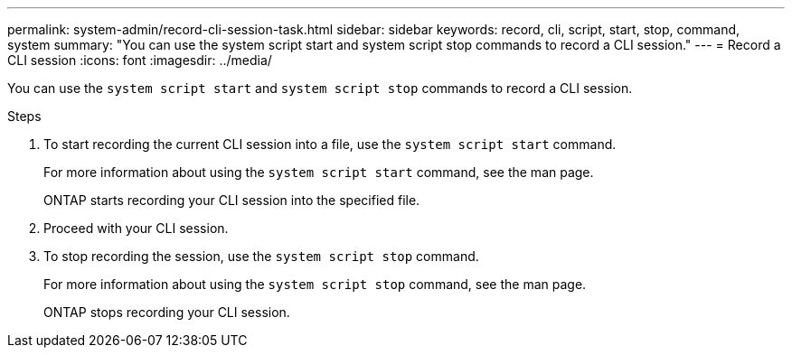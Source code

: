 ---
permalink: system-admin/record-cli-session-task.html
sidebar: sidebar
keywords: record, cli, script, start, stop, command, system
summary: "You can use the system script start and system script stop commands to record a CLI session."
---
= Record a CLI session
:icons: font
:imagesdir: ../media/

[.lead]
You can use the `system script start` and `system script stop` commands to record a CLI session.

.Steps

. To start recording the current CLI session into a file, use the `system script start` command.
+
For more information about using the `system script start` command, see the man page.
+
ONTAP starts recording your CLI session into the specified file.

. Proceed with your CLI session.
. To stop recording the session, use the `system script stop` command.
+
For more information about using the `system script stop` command, see the man page.
+
ONTAP stops recording your CLI session.
